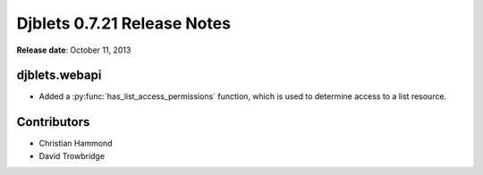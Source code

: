 ============================
Djblets 0.7.21 Release Notes
============================

**Release date**: October 11, 2013


djblets.webapi
==============

* Added a :py:func:`has_list_access_permissions` function, which is used to
  determine access to a list resource.


Contributors
============

* Christian Hammond
* David Trowbridge
